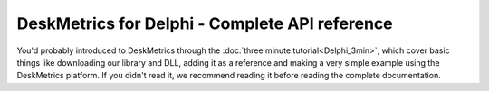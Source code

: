 DeskMetrics for Delphi - Complete API reference
==================================================

You'd probably introduced to DeskMetrics through the :doc:`three minute tutorial<Delphi_3min>`, which cover basic things like downloading our library and DLL, adding it as a reference and making a very simple example using the DeskMetrics platform. If you didn't read it, we recommend reading it before reading the complete documentation.
